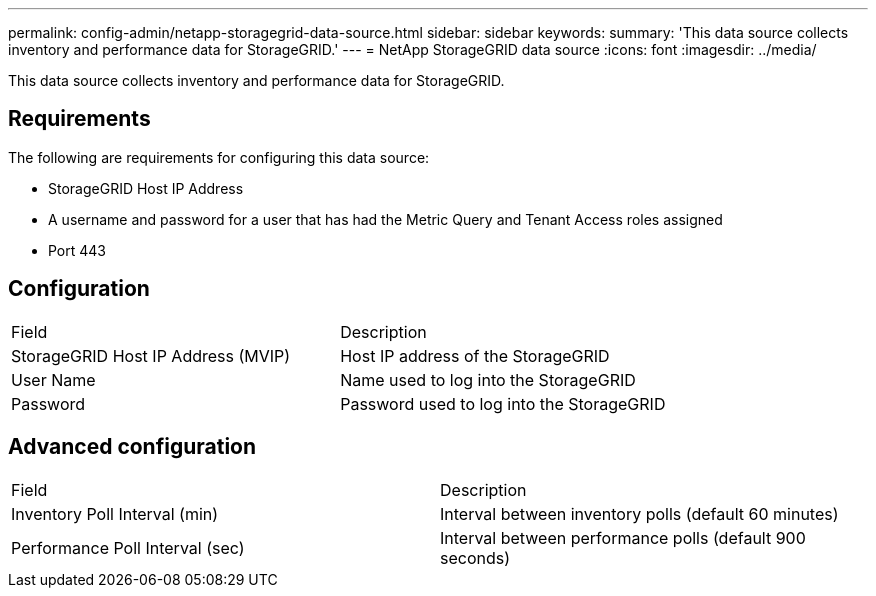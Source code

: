---
permalink: config-admin/netapp-storagegrid-data-source.html
sidebar: sidebar
keywords: 
summary: 'This data source collects inventory and performance data for StorageGRID.'
---
= NetApp StorageGRID data source
:icons: font
:imagesdir: ../media/

[.lead]
This data source collects inventory and performance data for StorageGRID.

== Requirements

The following are requirements for configuring this data source:

* StorageGRID Host IP Address
* A username and password for a user that has had the Metric Query and Tenant Access roles assigned
* Port 443

== Configuration

|===
| Field| Description
a|
StorageGRID Host IP Address (MVIP)
a|
Host IP address of the StorageGRID
a|
User Name
a|
Name used to log into the StorageGRID
a|
Password
a|
Password used to log into the StorageGRID
|===

== Advanced configuration

|===
| Field| Description
a|
Inventory Poll Interval (min)
a|
Interval between inventory polls (default 60 minutes)
a|
Performance Poll Interval (sec)
a|
Interval between performance polls (default 900 seconds)
|===
